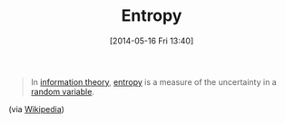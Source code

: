 #+POSTID: 8583
#+DATE: [2014-05-16 Fri 13:40]
#+OPTIONS: toc:nil num:nil todo:nil pri:nil tags:nil ^:nil TeX:nil
#+CATEGORY: Link
#+TAGS: Information theory
#+TITLE: Entropy

#+BEGIN_QUOTE
  In [[https://en.wikipedia.org/wiki/Information_theory][information theory]], [[https://en.wikipedia.org/wiki/Entropy_%28information_theory%29][entropy]] is a measure of the uncertainty in a [[https://en.wikipedia.org/wiki/Random_variable][random variable]].
#+END_QUOTE



(via [[https://en.wikipedia.org/wiki/Entropy_%28information_theory%29][Wikipedia]])




